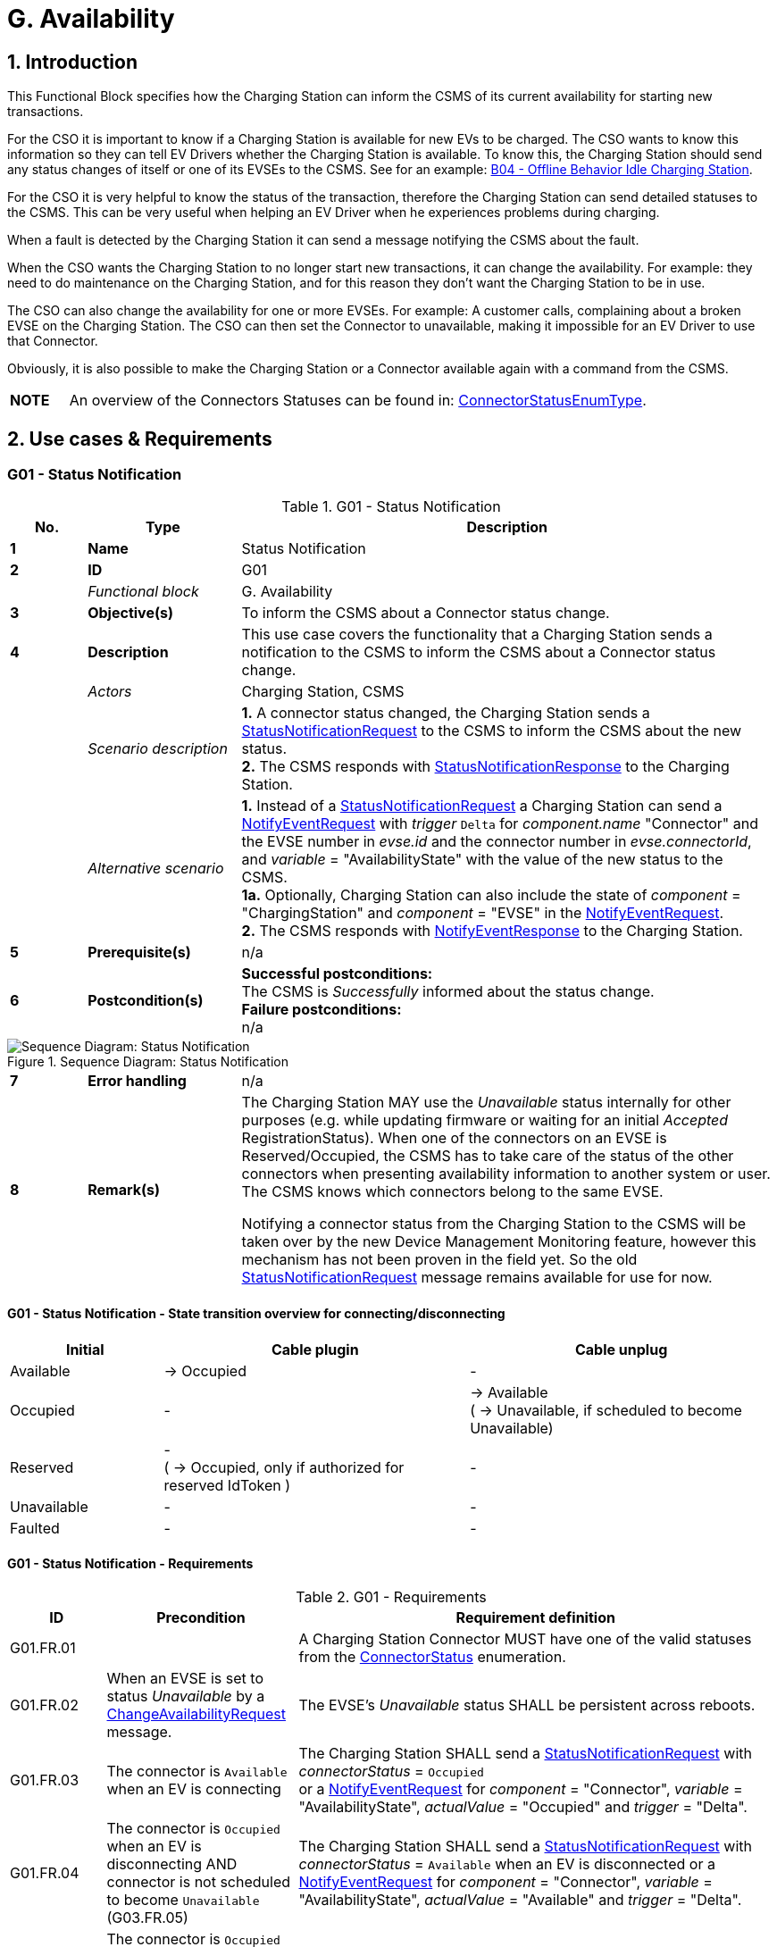 = G. Availability
:!chapter-number:
:sectnums:

<<<

== Introduction

This Functional Block specifies how the Charging Station can inform the CSMS of its current availability for starting new transactions.

For the CSO it is important to know if a Charging Station is available for new EVs to be charged. The CSO wants to know this information so they can tell EV Drivers whether the Charging Station is available. To know this, the Charging Station should send any status changes of itself or one of its EVSEs to the CSMS. See for an example: <<b04_offline_behavior_idle_charging_station,B04 - Offline Behavior Idle Charging Station>>.

For the CSO it is very helpful to know the status of the transaction, therefore the Charging Station can send detailed statuses to the CSMS. This can be very useful when helping an EV Driver when he experiences problems during charging.

When a fault is detected by the Charging Station it can send a message notifying the CSMS about the fault.

When the CSO wants the Charging Station to no longer start new transactions, it can change the availability. For example: they need to do maintenance on the Charging Station, and for this reason they don’t want the Charging Station to be in use.

The CSO can also change the availability for one or more EVSEs. For example: A customer calls, complaining about a broken EVSE on the Charging Station. The CSO can then set the Connector to unavailable, making it impossible for an EV Driver to use that
Connector.

Obviously, it is also possible to make the Charging Station or a Connector available again with a command from the CSMS.

[cols="^.^1,10",%autowidth.stretch]
|===
s|NOTE |An overview of the Connectors Statuses can be found in: <<connector_status_enum_type,ConnectorStatusEnumType>>.
|===

<<<

== Use cases & Requirements

:sectnums!:
=== G01 - Status Notification

.G01 - Status Notification
[cols="^.^1s,<.^2s,<.^7",%autowidth.stretch,options="header",frame=all,grid=all]
|===
|No. |Type            |Description

|1   |Name            |Status Notification
|2   |ID              |G01
|{nbsp} d|_Functional block_ |G. Availability
|3   |Objective(s)    |To inform the CSMS about a Connector status change.
|4   |Description     |This use case covers the functionality that a Charging Station sends a notification to the CSMS to inform the CSMS about a Connector status change.
|{nbsp} d|_Actors_    |Charging Station, CSMS
|{nbsp} d|_Scenario description_
  |**1.** A connector status changed, the Charging Station sends a <<status_notification_request,StatusNotificationRequest>> to the CSMS to inform the CSMS about the new status. +
  **2.** The CSMS responds with <<status_notification_response,StatusNotificationResponse>> to the Charging Station.
|{nbsp} d|_Alternative scenario_
  |**1.** Instead of a <<status_notification_request,StatusNotificationRequest>> a Charging Station can send a <<notify_event_request,NotifyEventRequest>> with _trigger_  `Delta` for _component.name_  "Connector" and the EVSE number in _evse.id_ and the connector number in _evse.connectorId_, and _variable_ = "AvailabilityState" with the value of the new status to the CSMS. +
  **1a.** Optionally, Charging Station can also include the state of _component_ = "ChargingStation" and _component_ = "EVSE" in the <<notify_event_request,NotifyEventRequest>>. +
  **2.** The CSMS responds with <<notify_event_response,NotifyEventResponse>> to the Charging Station.
|5   |Prerequisite(s) |n/a
|6   |Postcondition(s) 
  |**Successful postconditions:** +
  The CSMS is _Successfully_ informed about the status change. +
  **Failure postconditions:** +
  n/a
|===

.Sequence Diagram: Status Notification
image::part2/images/figure_73.svg[Sequence Diagram: Status Notification]

[cols="^.^1s,<.^2s,<.^7",%autowidth.stretch,frame=all,grid=all]
|===
|7   |Error handling  |n/a
|8   |Remark(s)       |The Charging Station MAY use the _Unavailable_ status internally for other purposes (e.g. while updating firmware or waiting for an initial _Accepted_ RegistrationStatus). When one of the connectors on an EVSE is Reserved/Occupied, the CSMS has to take care of the status of the other connectors when presenting availability information to another system or user. The CSMS knows which connectors belong to the same EVSE.

Notifying a connector status from the Charging Station to the CSMS will be taken over by the new Device Management Monitoring feature, however this mechanism has not been proven in the field yet. So the old <<status_notification_request,StatusNotificationRequest>> message remains available for use for now.
|===

==== G01 - Status Notification - State transition overview for connecting/disconnecting

[cols="<.^2,<.^4,<.^4",%autowidth.stretch,options="header",frame=all,grid=all]
|===
|Initial      |Cable plugin             |Cable unplug

|Available    |→ Occupied               |-
|Occupied     |-                        |→ Available +
  ( → Unavailable, if scheduled to become Unavailable)
|Reserved     |- +
  ( → Occupied, only if authorized for reserved IdToken )
    |-
|Unavailable  |-                        |-
|Faulted      |-                        |-
|===

==== G01 - Status Notification - Requirements

.G01 - Requirements
[cols="^.^1,<.^2,<.^5",%autowidth.stretch,options="header",frame=all,grid=all]
|===
|ID         |Precondition         |Requirement definition

|G01.FR.01  |{nbsp}
  |A Charging Station Connector MUST have one of the valid statuses from the <<connector_status_enum_type,ConnectorStatus>> enumeration.
|G01.FR.02  |When an EVSE is set to status _Unavailable_ by a <<change_availability_request,ChangeAvailabilityRequest>> message.
  |The EVSE’s _Unavailable_ status SHALL be persistent across reboots.
|G01.FR.03  |The connector is `Available` when an EV is connecting
  |The Charging Station SHALL send a <<status_notification_request,StatusNotificationRequest>> with _connectorStatus_ = `Occupied` +
  or a <<notify_event_request,NotifyEventRequest>> for _component_ = "Connector", _variable_ = "AvailabilityState", _actualValue_ = "Occupied" and _trigger_ = "Delta".
|G01.FR.04  |The connector is `Occupied` when an EV is disconnecting AND +
  connector is not scheduled to become `Unavailable` (G03.FR.05)
    |The Charging Station SHALL send a <<status_notification_request,StatusNotificationRequest>> with _connectorStatus_ = `Available` when an EV is disconnected or a <<notify_event_request,NotifyEventRequest>> for _component_ = "Connector", _variable_ = "AvailabilityState", _actualValue_ = "Available" and _trigger_ = "Delta".
|G01.FR.05  |The connector is `Occupied` when an EV is disconnecting AND +
  connector is scheduled to become `Unavailable` (G03.FR.05)
    |The Charging Station SHALL send a <<status_notification_request,StatusNotificationRequest>> with _connectorStatus_ = `Unavailable` when an EV is disconnected +
    or a <<notify_event_request,NotifyEventRequest>> for _component_ = "Connector", _variable_ = "AvailabilityState", _actualValue_ = "Unavailable" and _trigger_ = "Delta".
|G01.FR.06  |The connector is `Reserved` when an EV is connecting AND +
  EV driver presents an IdToken matching the reservation
    |The Charging Station SHALL send a <<status_notification_request,StatusNotificationRequest>> with _connectorStatus_ = `Occupied` +
    or a <<notify_event_request,NotifyEventRequest>> for _component_ = "Connector", _variable_ = "AvailabilityState", _actualValue_ = "Occupied" and _trigger_ = "Delta".
|G01.FR.07  |When a <<change_availability_request,ChangeAvailabilityRequest>> leads to a connector status change
  |The Charging Station SHALL send a <<status_notification_request,StatusNotificationRequest>> with the corresponding _connectorStatus_ +
  or a <<notify_event_request,NotifyEventRequest>> for _component_ = "Connector", _variable_ = "AvailabilityState", _trigger_ = "Delta" and the corresponding _actualValue_ of "AvailabilityState".
|G01.FR.08  |When a cable is plugged in to a connector of an EVSE AND +
  The EVSE has multiple connectors
    |The Charging Station SHOULD NOT send a <<status_notification_request,StatusNotificationRequest>> for the other connector(s), even though they are no longer usable.
|===

<<<

=== G02 - Heartbeat

.G02 - Heartbeat
[cols="^.^1s,<.^2s,<.^7",%autowidth.stretch,options="header",frame=all,grid=all]
|===
|No. |Type            |Description

|1   |Name            |Heartbeat
|2   |ID              |G02
|{nbsp} d|_Functional block_ |G. Availability
|3   |Objective(s)    |To let the CSMS know that a Charging Station is still connected, optionally the Heartbeat can be used for time synchronisation.
|4   |Description     |This use case describes a way to let the CSMS know the Charging Station is still connected, a Charging Station sends a heartbeat after a configurable time interval. Depending on the configuration the Heartbeat can be used for time synchronisation.
|{nbsp} d|_Actors_    |Charging Station, CSMS
|{nbsp} d|_Scenario description_ 
  |**1.** If there is no activity for a certain time, the Charging Station sends <<heartbeat_request,HeartbeatRequest>> for ensuring that the CSMS knows that a Charging Station is still alive. +
  **2.** Upon receipt of <<heartbeat_request,HeartbeatRequest>>, the CSMS responds with <<heartbeat_response,HeartbeatResponse>>. The response message contains the current time of the CSMS, which the Charging Station MAY use to synchronize its internal clock.
|5   |Prerequisite(s) |The heartbeat interval is set.
|6   |Postcondition(s) 
  |**Successful postconditions:** +
  The CSMS knows the Charging Station is still connected.

  **Failure postconditions:** +
  The CSMS concludes that the Charging Station is _Offline_.
|===

.Sequence Diagram: Heartbeat
image::part2/images/figure_74.svg[Sequence Diagram: Heartbeat]

[cols="^.^1s,<.^2s,<.^7",%autowidth.stretch,frame=all,grid=all]
|===
|7   |Error handling |n/a
|8   |Remark(s)      |With JSON over WebSocket, sending heartbeats is _not_ instrumental to keeping websockets alive, since websockets already provide a mechanism for this. However, if the Charging Station uses the heartbeat for time synchronization, it is advised to at least send one heartbeat per 24 hours.
|===

=== G02 - Heartbeat - Requirements

.G02 - Requirements
[cols="^.^1,<.^2,<.^5,<.^3",%autowidth.stretch,options="header",frame=all,grid=all]
|===
|ID         |Precondition         |Requirement definition     |Note

|G02.FR.01  |When the CSMS responds with <<boot_notification_response,BootNotificationResponse>> with a status _Accepted_.
  |The Charging Station SHALL adjust the heartbeat interval in accordance with the interval from the response message. |{nbsp}
|G02.FR.02  |{nbsp}
  |The Charging Station SHALL send <<heartbeat_request,HeartbeatRequest>> after a configurable time interval.
    |To ensure that the CSMS knows that a Charging Station is still alive.
|G02.FR.03  |{nbsp}
  |The <<heartbeat_response,HeartbeatResponse>> message SHALL contain the current time of the CSMS. |{nbsp}
|G02.FR.04  |Whenever a message from a Charging Station has been received.
  |The CSMS SHALL assume availability of that Charging Station. |{nbsp}
|G02.FR.05  |{nbsp}
  |It is RECOMMENDED that the Charging Station resets its heartbeat interval timer when another message has been sent to the CSMS. |{nbsp}
|G02.FR.06  |When the Charging Station receives a <<heartbeat_response,HeartbeatResponse>>.
  |It is RECOMMENDED that the Charging Station uses the current time to synchronize its internal clock. |{nbsp}
|G02.FR.07  |When the heartbeat interval timer is continuously reset because of continuous sending of messages AND +
  <<heartbeat_request,HeartbeatRequest>> is used for time synchronisation
    |It is RECOMMENDED that the Charging Station sends a <<heartbeat_request,HeartbeatRequest>> at least once every 24 hours to synchronise the clock. |{nbsp}
|===

<<<

[[g03_change_availability_evse_connector]]
=== G03 - Change Availability EVSE/Connector

.G03 - Change Availability EVSE/Connector
[cols="^.^1s,<.^2s,<.^7",%autowidth.stretch,options="header",frame=all,grid=all]
|===
|No. |Type            |Description

|1   |Name            |Change Availability EVSE/Connector
|2   |ID              |G03
|{nbsp} d|_Functional block_ |G. Availability
|3   |Objective(s)    |To enable the CSMS to change the availability of an EVSE or Connector to Operative or _Inoperative_.
|4   |Description     |This use case covers how the CSMS requests the Charging Station to change the availability of one of the EVSEs or Connectors to _Operative_ or _Inoperative_. An EVSE/Connector is considered _Operative_ in any status other than _Faulted_ and _Unavailable_.
|{nbsp} d|_Actors_    |Charging Station, CSMS
|{nbsp} d|_Scenario description_
  |**1.** The CSMS sends <<change_availability_request,ChangeAvailabilityRequest>> requesting a Charging Station to change the availability of an EVSE or Connector. +
  **2.** The Charging Station changes the availability to the EVSE/Connector to the requested <<operational_status_enum_type,operationalStatus>> from the <<change_availability_request,ChangeAvailabilityRequest>>. +
  **3**. Upon receipt of <<change_availability_request,ChangeAvailabilityRequest>>, the Charging Station responds with <<change_availability_response,ChangeAvailabilityResponse>>. In case that the status 'Scheduled' is reported in the <<change_availability_response,ChangeAvailabilityResponse>>, a transaction was running and this will be finished first. +
  **4**. The Charging Station reports the status of the EVSE/Connector using a <<status_notification_request,StatusNotification>>.
|{nbsp} d|_Alternative scenario(s)_
  |<<g04_change_availability_charging_station,G04 - Change Availability Charging Station>>
|5   |Prerequisite(s) |n/a
|6   |Postcondition(s) 
  |**Successful postcondition:** +
  When changing the availability of an EVSE/Connector to _Operative_, the status of the EVSE has changed to _Available_, _Occupied_ or _Reserved_. +
  When changing the availability of an EVSE/Connector to _Inoperative_, the status of the EVSE has changed to _Unavailable_.

  **Failure postcondition:** +
  The status of the EVSE is as it was just before the Charging Station received <<change_availability_request,ChangeAvailabilityRequest>> and not according to the requested Availability.
|===

.Sequence Diagram: Change Availability
image::part2/images/figure_75.svg[Sequence Diagram: Change Availability]

[cols="^.^1s,<.^2s,<.^7",%autowidth.stretch,frame=all,grid=all]
|===
|7   |Error handling |n/a
|8   |Remark(s)      |Persistent states, for example: +
  EVSE set to _Available_ SHALL persist a reboot.
|===

==== G03 - Change Availability EVSE - Requirements

.G03 - Requirements
[cols="^.^1,<.^2,<.^5,<.^3",%autowidth.stretch,options="header",frame=all,grid=all]
|===
|ID         |Precondition         |Requirement definition     |Note

|G03.FR.01  |Upon receipt of <<change_availability_request,ChangeAvailabilityRequest>>.
  |The Charging Station SHALL respond with <<change_availability_response,ChangeAvailabilityResponse>>. |{nbsp}
|G03.FR.02  |G03.FR.01 
  |This response message SHALL indicate whether the Charging Station is able to change to the requested availability. |{nbsp}
|G03.FR.03  |In the event that CSMS requests the Charging Station to change an EVSE or Connector to the state it is already in.
  |The Charging Station SHALL respond with availability status _Accepted_. |{nbsp}
|G03.FR.04  |When an availability change request with <<change_availability_request,ChangeAvailabilityRequest>> has changed the state of a Connector.
  |The Charging Station SHALL inform the CSMS of its new Connector availability status with <<status_notification_request,StatusNotificationRequest>>
    |As described in <<change_availability_status_enum_type,ChangeAvailabilityStatusEnumType>>
|G03.FR.05  |When a transaction is in progress AND NOT G03.FR.03
  |The Charging Station SHALL respond with availability status _Scheduled_ to indicate that it is scheduled to occur after the transaction has finished. |{nbsp}
|G03.FR.06  |When the availability of an EVSE becomes Inoperative ( _Unavailable_, _Faulted_)
  |All operative connectors (i.e. not _Faulted_) of that EVSE SHALL become _Unavailable_. |{nbsp}
|G03.FR.07  |When the availability of an EVSE becomes Operative
  |The Charging Station SHALL revert the status of all connectors of that EVSE to their original status.
    |See Note 1.
|G03.FR.08  |When the availability of an EVSE or Connector has been set explicitly via <<change_availability_request,ChangeAvailabilityRequest>>
  |The set availability state SHALL be persistent across reboot/power loss. |{nbsp}
|G03.FR.09  |The connector is Reserved when an EV is connecting AND +
  EV driver has not presented an IdToken matching the reservation
    |Connector status SHALL not change.
      |Connector stays reserved until IdToken matching reservation is presented or reservation expires.
|===

[cols="^.^1,10",%autowidth.stretch]
|===
s|NOTE |1. The Charging Station, EVSEs and Connectors have separate / individual states. This means (for example) that when setting a connector to Inoperative, then setting the connected EVSE to Inoperative and thereafter change the EVSE back to operative, the connector will remain Inoperative.
|===

[cols="^.^1,10",%autowidth.stretch]
|===
s|NOTE |2. It is only required to report a status change of a connector. StatusNotificationRequest only supports the reporting of connector statuses.
|===
<<<

[[g04_change_availability_charging_station]]
=== G04 - Change Availability Charging Station

.G04 - Change Availability Charging Station
[cols="^.^1s,<.^2s,<.^7",%autowidth.stretch,options="header",frame=all,grid=all]
|===
|No. |Type            |Description

|1   |Name            |Change Availability Charging Station
|2   |ID              |G04
|{nbsp} d|_Functional block_ |G. Availability
|{nbsp} d|_Parent use case_  |<<g03_change_availability_evse_connector,G03 - Change Availability EVSE/Connector>>
|3   |Objective(s)    |To enable the CSMS to change the availability of a Charging Station.
|4   |Description
  |This use case describes how the CSMS requests the Charging Station to change the availability.

  A Charging Station is considered _Operative_ when it is charging or ready for charging.

  A Charging Station is considered _Inoperative_ when it does _not_ allow any charging.
|{nbsp} d|_Actors_    |Charging Station, CSMS
|{nbsp} d|_Scenario description_
  |**1.** The CSMS sends a <<change_availability_request,ChangeAvailabilityRequest>> for requesting a Charging Station to change its availability. +
  **2**. Upon receipt of a <<change_availability_request,ChangeAvailabilityRequest>>, the Charging Station responds with <<change_availability_response,ChangeAvailabilityResponse>>.
|5   |Prerequisite(s) |n/a
|6   |Postcondition(s) 
  |**Successful postcondition:** +
  The CSMS was able to change the availability of the Charging Station. +
  When changing the availability of a Charging Station to _Operative_, the status of the Charging Station has changed to _Available_. +
  When changing the availability of a Charging Station to _Inoperative_, the status of the Charging Station has changed to _Unavailable_.

  **Failure postcondition:** +
  The CSMS was _not_ able to change the requested Charging Station’s availability.
|===

.Sequence Diagram: Change Availability Charging Station
image::part2/images/figure_76.svg[Sequence Diagram: Change Availability Charging Station]

[cols="^.^1s,<.^2s,<.^7",%autowidth.stretch,frame=all,grid=all]
|===
|7   |Error handling |n/a
|8   |Remark(s)      |Persistent states: for example, Charging Station set to _Unavailable_ SHALL persist a reboot.
|===

==== G04 - Change Availability Charging Station - Requirements

.G04 - Requirements
[cols="^.^1,<.^2,<.^5,<.^3",%autowidth.stretch,options="header",frame=all,grid=all]
|===
|ID         |Precondition         |Requirement definition     |Note

|G04.FR.01  |In the case the evse field is omitted in <<change_availability_request,ChangeAvailabilityRequest>>.
  |The Charging Station status change SHALL apply to the whole Charging Station. |{nbsp}
|G04.FR.02  |Upon receipt of <<change_availability_request,ChangeAvailabilityRequest>>.
  |The Charging Station SHALL respond with <<change_availability_response,ChangeAvailabilityResponse>>. |{nbsp}
|G04.FR.03  |G04.FR.02 
  |This response message SHALL indicate whether the Charging Station is able to change to the requested availability. |{nbsp}
|G04.FR.04  |In the event that CSMS requests the Charging Station to change to the state it is already in.
  |The Charging Station SHALL respond with availability status _Accepted_. |{nbsp}
|G04.FR.05  |When an availability change request with <<change_availability_request,ChangeAvailabilityRequest>> has happened.
  |The Charging Station SHALL inform the CSMS by sending the status of each of the changed connectors via a <<status_notification_request,StatusNotificationRequest>>
    |As described in <<connector_status_enum_type,ConnectorStatusEnumType>>
|G04.FR.06  |When a transaction is in progress.
  |The Charging Station SHALL respond with availability status _Scheduled_ to indicate that it is scheduled to occur after the transaction has finished. |{nbsp}
|G04.FR.07  |When the availability of the Charging Station becomes Inoperative (_Unavailable_, _Faulted_)
  |All operative EVSEs and connectors (i.e. not _Faulted_) SHALL become _Unavailable_. |{nbsp}
|G04.FR.08  |When the availability of the Charging Station becomes Operative
  |The Charging Station SHALL revert the status of all EVSEs and connectors to their original status.
    |See Note 1.
|G04.FR.09  |When the availability of a Charging Station has been set explicitly via <<change_availability_request,ChangeAvailabilityRequest>>
  |The set availability state SHALL be persistent across reboot/power loss. |{nbsp}
|===

[cols="^.^1,10",%autowidth.stretch]
|===
s|NOTE |1. The Charging Station, EVSEs and Connectors have separate / individual states. This means (for example) that when setting a connector to Inoperative, then setting the connected EVSE to Inoperative and thereafter change the EVSE back to operative, the connector will remain Inoperative.
|===

[cols="^.^1,10",%autowidth.stretch]
|===
s|NOTE |2. It is only required to report a status change of a connector. StatusNotificationRequest only supports the reporting of connector statuses.
|===

<<<

=== G05 - Lock Failure

.G05 - Lock Failure
[cols="^.^1s,<.^2s,<.^7",%autowidth.stretch,options="header",frame=all,grid=all]
|===
|No. |Type            |Description

|1   |Name            |Lock Failure
|2   |ID              |G05
|{nbsp} d|_Functional block_ |G. Availability
|3   |Objective(s)    |To prevent the EV Driver from charging while the Connector is not properly locked.
|4   |Description     |This use case describes how the EV Driver is prevented from starting a charge session at the Charging Station while the Connector is not locked properly.
|{nbsp} d|_Actors_    |Charging Station, CSMS, EV Driver
|{nbsp} d|_Scenario description_
  |**1.** The EV Driver is authorized by the Charging Station and/or CSMS. +
  **2.** The lock Connector attempt fails. +
  **3.** A <<notify_event_request,NotifyEventRequest>> for the ConnectorPlugRetentionLock component, variable  Problem, value = _true_.
|5   |Prerequisite(s) |Charging Cable plugged in (status = _Occupied_) +
  Charging Station has the ConnectorPlugRetentionLock component defined in its Device Model. +
  MonitoringLevel is set to a level that a connector lock event failure will be reported.
|6   |Postcondition(s) |Transaction is not started and connector lock event failure is reported.
|===

.Sequence Diagram: Lock Failure
image::part2/images/figure_77.svg[Sequence Diagram: Lock Failure]

[cols="^.^1s,<.^2s,<.^7",%autowidth.stretch,frame=all,grid=all]
|===
|7   |Error handling |n/a
|8   |Remark(s)      |It is advisable to provide some sort of notification to the EV Driver ("cable cannot be locked").
|===

==== G05 - Lock Failure - Requirements

.G05 - Requirements
[cols="^.^1,<.^2,<.^5,<.^3",%autowidth.stretch,options="header",frame=all,grid=all]
|===
|ID         |Precondition         |Requirement definition     |Note

|G05.FR.01  |If the locking of the connector retention lock fails.
  |The Charging Station SHALL NOT start charging. |{nbsp}
|G05.FR.02  |G05.FR.01 
  |The Charging Station SHALL send a <<notify_event_request,NotifyEventRequest>> to the CSMS for the _ConnectorPlugRetentionLock_ component with variable  Problem, Value = _True_. |{nbsp}
|G05.FR.03  |G05.FR.02
  |The CSMS SHALL respond with a <<notify_event_response,NotifyEventResponse>>. |{nbsp}
|G05.FR.04  |G05.FR.01 
  |The Charging Station MAY show an optional notification to the EV Driver.
    |To notify the EV driver of the lock failure.
|===
